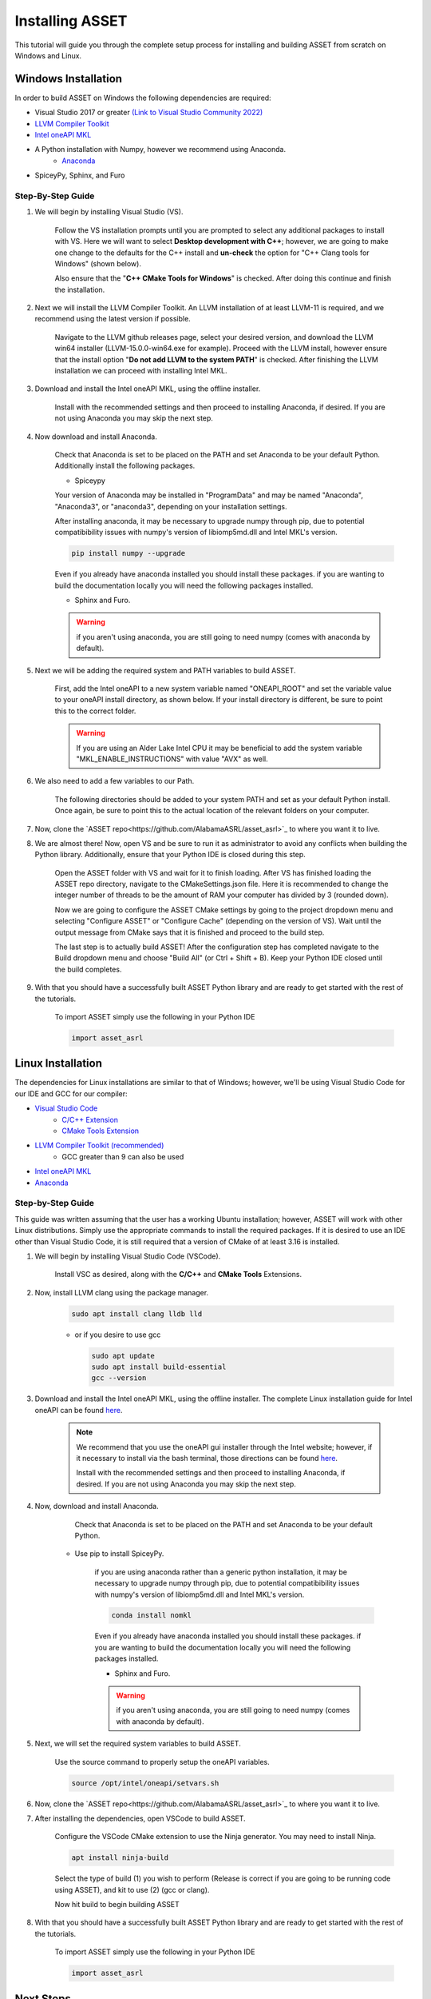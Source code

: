Installing ASSET
================

This tutorial will guide you through the complete setup process for installing and building ASSET from scratch on Windows and Linux.

Windows Installation
--------------------

In order to build ASSET on Windows the following dependencies are required:

* Visual Studio 2017 or greater `(Link to Visual Studio Community 2022) <https://visualstudio.microsoft.com/downloads/>`_ 
* `LLVM Compiler Toolkit <https://github.com/llvm/llvm-project/releases/latest>`_
* `Intel oneAPI MKL <https://www.intel.com/content/www/us/en/developer/tools/oneapi/onemkl-download.html?operatingsystem=window&distributions=offline>`_
* A Python installation with Numpy, however we recommend using Anaconda.
	* `Anaconda <https://www.anaconda.com/products/distribution>`_
* SpiceyPy, Sphinx, and Furo


Step-By-Step Guide
^^^^^^^^^^^^^^^^^^
#. We will begin by installing Visual Studio (VS). 

	  ..  note:: 
  
	  Follow the VS installation prompts until you are prompted to select any additional packages to install with VS. 
	  Here we will want to select **Desktop development with C++**; however, we are going to make one change to the defaults for the C++ install and **un-check** the option for "C++ Clang tools for Windows" (shown below).

	  .. image:: _static/vsstudiodesktopc++.PNG

	  Also ensure that the "**C++ CMake Tools for Windows**" is checked.
	  After doing this continue and finish the installation.

		.. image:: _static/VSoptions.PNG

#. Next we will install the LLVM Compiler Toolkit. An LLVM installation of at least LLVM-11 is required, and we recommend using the latest version if possible.

	  ..  note:: 
  
	  Navigate to the LLVM github releases page, select your desired version, and download the LLVM win64 installer (LLVM-15.0.0-win64.exe for example).
	  Proceed with the LLVM install, however ensure that the install option "**Do not add LLVM to the system PATH**" is checked.
	  After finishing the LLVM installation we can proceed with installing Intel MKL.

		.. image:: _static/LLVMnopath.PNG

#. Download and install the Intel oneAPI MKL, using the offline installer.

	  ..  note:: 
  
	  Install with the recommended settings and then proceed to installing Anaconda, if desired.
	  If you are not using Anaconda you may skip the next step.

#. Now download and install Anaconda.

	  ..  note:: 
	  
	  Check that Anaconda is set to be placed on the PATH and set Anaconda to be your default Python.  Additionally install the following packages.

	  * Spiceypy

	  Your version of Anaconda may be installed in "ProgramData" and may be named "Anaconda", "Anaconda3", or "anaconda3", depending on your installation settings.

	  .. image:: _static/anacondainstall.PNG

	  
	  After installing anaconda, it may be necessary to upgrade numpy through pip, due to potential compatibibility issues with numpy's version of libiomp5md.dll and Intel MKL's version.

	  .. code-block:: console

		pip install numpy --upgrade

	  .. note::

	  Even if you already have anaconda installed you should install these packages.
	  if you are wanting to build the documentation locally you will need the following packages installed.

	  * Sphinx and Furo.

	  .. warning::

	    if you aren't using anaconda, you are still going to need numpy (comes with anaconda by default).


#. Next we will be adding the required system and PATH variables to build ASSET.

	  ..  note:: 
  
	  First, add the Intel oneAPI to a new system variable named "ONEAPI_ROOT" and set the variable value to your oneAPI install directory, as shown below.
	  If your install directory is different, be sure to point this to the correct folder.

		.. image:: _static/oneapiroot.PNG

	  .. warning::

		If you are using an Alder Lake Intel CPU it may be beneficial to add the system variable "MKL_ENABLE_INSTRUCTIONS" with value "AVX" as well. 

#. We also need to add a few variables to our Path. 

	  ..  note:: 
  
	  The following directories should be added to your system PATH and set as your default Python install.
	  Once again, be sure to point this to the actual location of the relevant folders on your computer.

		.. image:: _static/anacondapath.PNG

#. Now, clone the `ASSET repo<https://github.com/AlabamaASRL/asset_asrl>`_  to where you want it to live.

#. We are almost there! Now, open VS and be sure to run it as administrator to avoid any conflicts when building the Python library. Additionally, ensure that your Python IDE is closed during this step. 
	 
	  .. note::

	  Open the ASSET folder with VS and wait for it to finish loading. After VS has finished loading the ASSET repo directory, navigate to the CMakeSettings.json file. Here it is recommended to change the integer number of threads to be the amount of RAM your computer has divided by 3 (rounded down).

	  .. image:: _static/cmakejson.PNG

	  .. image:: _static/threads.PNG

	  Now we are going to configure the ASSET CMake settings by going to the project dropdown menu and selecting "Configure ASSET" or "Configure Cache" (depending on the version of VS).
	  Wait until the output message from CMake says that it is finished and proceed to the build step.

	  .. image:: _static/config.PNG

	  The last step is to actually build ASSET! After the configuration step has completed navigate to the Build dropdown menu and choose "Build All" (or Ctrl + Shift + B). Keep your Python IDE closed until the build completes.

	  .. image:: _static/build.PNG

#. With that you should have a successfully built ASSET Python library and are ready to get started with the rest of the tutorials.

	  .. note::

	  To import ASSET simply use the following in your Python IDE

	  .. code-block:: python

		import asset_asrl



Linux Installation
------------------
The dependencies for Linux installations are similar to that of Windows; however, we'll be using Visual Studio Code for our IDE and GCC for our compiler:

* `Visual Studio Code <https://code.visualstudio.com/download>`_
	* `C/C++ Extension <https://marketplace.visualstudio.com/items?itemName=ms-vscode.cpptools>`_ 
	* `CMake Tools Extension <https://marketplace.visualstudio.com/items?itemName=ms-vscode.cmake-tools>`_
* `LLVM Compiler Toolkit (recommended) <https://github.com/llvm/llvm-project/releases/latest>`_
	* GCC greater than 9 can also be used
* `Intel oneAPI MKL <https://www.intel.com/content/www/us/en/developer/tools/oneapi/onemkl-download.html?operatingsystem=linux&distributions=offline>`_
* `Anaconda <https://www.anaconda.com/products/distribution#linux>`_

Step-by-Step Guide
^^^^^^^^^^^^^^^^^^
This guide was written assuming that the user has a working Ubuntu installation; however, ASSET will work with other Linux distributions. Simply use the appropriate commands to install the required packages.
If it is desired to use an IDE other than Visual Studio Code, it is still required that a version of CMake of at least 3.16 is installed.

#. We will begin by installing Visual Studio Code (VSCode). 

	  ..  note:: 
  
	  Install VSC as desired, along with the **C/C++** and **CMake Tools** Extensions.

#. Now, install LLVM clang using the package manager.

	.. code-block:: console

		sudo apt install clang lldb lld
	
	* or if you desire to use gcc
	

	  .. code-block:: console

		sudo apt update
		sudo apt install build-essential
		gcc --version

#. Download and install the Intel oneAPI MKL, using the offline installer. The complete Linux installation guide for Intel oneAPI can be found `here <https://www.intel.com/content/www/us/en/develop/documentation/installation-guide-for-intel-oneapi-toolkits-linux/top.html>`_.

	  ..  note:: 

		We recommend that you use the oneAPI gui installer through the Intel website; however, if it necessary to install via the bash terminal, those directions can be found `here <https://www.intel.com/content/www/us/en/develop/documentation/installation-guide-for-intel-oneapi-toolkits-linux/top/installation/install-using-package-managers/apt.html#apt>`_.

		Install with the recommended settings and then proceed to installing Anaconda, if desired.
		If you are not using Anaconda you may skip the next step.

#. Now, download and install Anaconda.

	  .. note::

	  Check that Anaconda is set to be placed on the PATH and set Anaconda to be your default Python.

	  .. image:: _static/anacondainstall.PNG

      * Use pip to install SpiceyPy.

	  .. warning::

	  if you are using anaconda rather than a generic python installation, it may be necessary to upgrade numpy through pip, due to potential compatibibility issues with numpy's version of libiomp5md.dll and Intel MKL's version.

	  .. code-block:: console

		conda install nomkl

	  Even if you already have anaconda installed you should install these packages.
	  if you are wanting to build the documentation locally you will need the following packages installed.

	  * Sphinx and Furo.

	  .. warning::

	    if you aren't using anaconda, you are still going to need numpy (comes with anaconda by default).

#. Next, we will set the required system variables to build ASSET.

	  ..  note:: 
  
	  Use the source command to properly setup the oneAPI variables.

	  .. code-block:: console

	   source /opt/intel/oneapi/setvars.sh

#. Now, clone the `ASSET repo<https://github.com/AlabamaASRL/asset_asrl>`_  to where you want it to live.

#. After installing the dependencies, open VSCode to build ASSET.
	
	  .. note::

	  Configure the VSCode CMake extension to use the Ninja generator. You may need to install Ninja.

	  .. code-block:: console

		apt install ninja-build

	  Select the type of build (1) you wish to perform (Release is correct if you are going to be running code using ASSET), and kit to use (2) (gcc or clang).

	  .. image:: _static/vscodevariant.PNG

	  Now hit build to begin building ASSET

	  .. image:: _static/vscodebuild.PNG

#. With that you should have a successfully built ASSET Python library and are ready to get started with the rest of the tutorials.

	  .. note::

	  To import ASSET simply use the following in your Python IDE

	  .. code-block:: python

		import asset_asrl


Next Steps
----------
If this is your first time using ASSET, it's now recommended that you begin reviewing the remaining tutorials, such as :ref:`Vector Function Tutorial`. After you feel comfortable with some of ASSET's coding paradigms, a select set
of tutorials that highlight ASSET's features and capabilities are provided in :ref:`Examples`.





		




